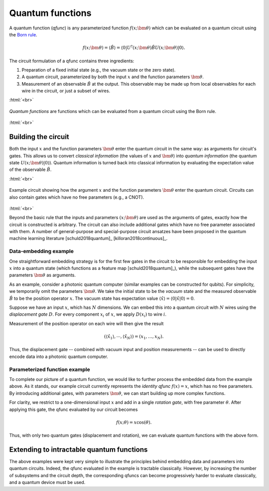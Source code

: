 .. role:: html(raw)
   :format: html

.. _qfuncs:

Quantum functions
=================

A quantum function (*qfunc*) is any parameterized function :math:`f(x;\bm{\theta})` which can be evaluated on a quantum circuit using the `Born rule <https://en.wikipedia.org/wiki/Born_rule>`_.

.. math:: f(x; \bm{\theta}) = \langle \hat{B} \rangle = \langle 0 | U^\dagger(x;\bm{\theta})\hat{B}U(x;\bm{\theta}) | 0 \rangle.

The circuit formulation of a qfunc contains three ingredients:

1. Preparation of a fixed initial state (e.g., the vacuum state or the zero state).

2. A quantum circuit, parameterized by both the input :math:`x` and the function parameters :math:`\bm{\theta}`.

3. Measurement of an observable :math:`\hat{B}` at the output. This observable may be made up from local observables for each wire in the circuit, or just a subset of wires.

:html:`<br>`

.. figure:: ./_static/quantum_function.svg
    :align: center
    :width: 70%
    :target: javascript:void(0);

    *Quantum functions* are functions which can be evaluated from a quantum circuit using the Born rule. 

:html:`<br>`


Building the circuit
--------------------

Both the input :math:`x` and the function parameters :math:`\bm{\theta}` enter the quantum circuit in the same way: as arguments for circuit's gates. This allows us to convert *classical information* (the values of :math:`x` and :math:`\bm{\theta}`) into *quantum information* (the quantum state :math:`U(x;\bm{\theta})|0\rangle`).
Quantum information is turned back into classical information by evaluating the expectation value of the observable :math:`\hat{B}`.

.. todo:: double check whether or not we support parameters in the observables


:html:`<br>`

.. figure:: ./_static/circuit_embedding.svg
    :align: center
    :width: 70%
    :target: javascript:void(0);

    Example circuit showing how the argument :math:`x` and the function parameters :math:`\bm{\theta}` enter the quantum circuit. Circuits can also contain gates which have no free parameters (e.g., a CNOT).

:html:`<br>`

Beyond the basic rule that the inputs and parameters :math:`(x;\bm{\theta})` are used as the arguments of gates, exactly how the circuit is constructed is arbitrary. The circuit can also include additional gates which have no free parameter associated with them. A number of general-purpose and special-purpose circuit ansatzes have been proposed in the quantum machine learning literature [schuld2018quantum]_ [killoran2018continuous]_. 

.. todo:: add more citations for ansaetze

Data-embedding example
~~~~~~~~~~~~~~~~~~~~~~

One straightforward embedding strategy is for the first few gates in the circuit to be responsible for embedding the input :math:`x` into a quantum state (which functions as a feature map [schuld2018quantum]_), while the subsequent gates have the parameters :math:`\bm{\theta}` as arguments. 

As an example, consider a photonic quantum computer (similar examples can be constructed for qubits). For simplicity, we temporarily omit the parameters :math:`\bm{\theta}`. We take the initial state to be the *vacuum* state and the measured observable :math:`\hat{B}` to be the position operator :math:`x`. The vacuum state has expectation value :math:`\langle\hat{x}\rangle = \langle 0 | \hat{x} | 0 \rangle = 0`. 

Suppose we have an input :math:`x`, which has :math:`N` dimensions. We can embed this into a quantum circuit with :math:`N` wires using the *displacement gate* :math:`D`. For every component :math:`x_i` of :math:`x`, we apply :math:`D(x_i)` to wire :math:`i`. 

Measurement of the position operator on each wire will then give the result 

.. math:: (\langle \hat{x_1} \rangle, \cdots, \langle \hat{x_N} \rangle ) = (x_1, \dots, x_N).

Thus, the displacement gate -- combined with vacuum input and position measurements -- can be used to directly encode data into a photonic quantum computer. 

Parameterized function example
~~~~~~~~~~~~~~~~~~~~~~~~~~~~~~

To complete our picture of a quantum function, we would like to further process the embedded data from the example above. As it stands, our example circuit currently represents the *identity qfunc* :math:`f(x)=x`, which has no free parameters. By introducing additional gates, with parameters :math:`\bm{\theta}`, we can start building up more complex functions.

For clarity, we restrict to a one-dimensional input :math:`x` and add in a single *rotation gate*, with free parameter :math:`\theta`. After applying this gate, the qfunc evaluated by our circuit becomes

.. math:: f(x;\theta) = x\cos(\theta).

Thus, with only two quantum gates (displacement and rotation), we can evaluate quantum functions with the above form. 

Extending to intractable quantum functions
------------------------------------------

The above examples were kept very simple to illustrate the principles behind embedding data and parameters into quantum circuits. Indeed, the qfunc evaluated in the example is tractable classically. However, by increasing the number of subsystems and the circuit depth, the corresponding qfuncs can become progressively harder to evaluate classically, and a quantum device must be used.
